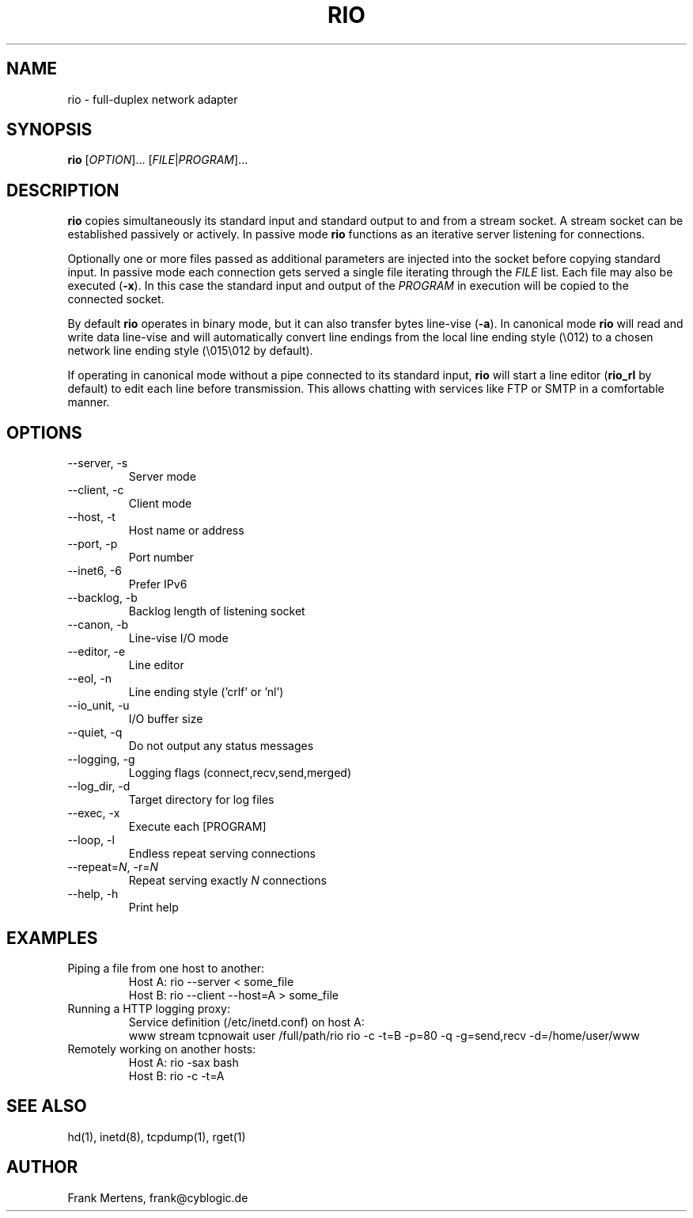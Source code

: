 .TH RIO "1" "03 MAY 2009" "version 0.9.4" "Misc Commands"
.SH NAME
rio \- full-duplex network adapter
.SH SYNOPSIS
.B rio
[\fIOPTION\fP]... [\fIFILE\fP|\fIPROGRAM\fP]...
.SH DESCRIPTION
." In case you forget again what roff is about: http://www.linuxjournal.com/article/1158.
." Useful commands:
." groff -Tascii -man rio.man > man.1
." groff -Tps -man rio.man > rio.ps && ps2pdf rio.ps
.PP
\fBrio\fP copies simultaneously its standard input and standard output to and from a stream socket.
A stream socket can be established passively or actively. In passive mode \fBrio\fP functions as
an iterative server listening for connections.
.PP
Optionally one or more files passed as additional parameters are injected into the socket
before copying standard input. In passive mode each connection gets served a single file iterating
through the \fIFILE\fP list. Each file may also be executed (\fB-x\fP). In this case the standard input
and output of the \fIPROGRAM\fP in execution will be copied to the connected socket.
.PP
By default \fBrio\fP operates in binary mode, but it can also transfer bytes line-vise (\fB-a\fP).
In canonical mode \fBrio\fP will read and write data line-vise and will automatically
convert line endings from the local line ending style (\\012) to a chosen network line
ending style (\\015\\012 by default).
.PP
If operating in canonical mode without a pipe connected to its standard input, \fBrio\fP will
start a line editor (\fBrio_rl\fP by default) to edit each line before transmission. This
allows chatting with services like FTP or SMTP in a comfortable manner.
.SH OPTIONS
.TP
\-\-server, \-s
Server mode
.TP
\-\-client, \-c
Client mode
.TP
\-\-host, \-t
Host name or address
.TP
\-\-port, \-p
Port number
.TP
\-\-inet6, \-6
Prefer IPv6
.TP
\-\-backlog, \-b
Backlog length of listening socket
.TP
\-\-canon, \-b
Line-vise I/O mode
.TP
\-\-editor, \-e
Line editor
.TP
\-\-eol, \-n
Line ending style ('crlf' or 'nl')
.TP
\-\-io_unit, \-u
I/O buffer size
.TP
\-\-quiet, \-q
Do not output any status messages
.TP
\-\-logging, \-g
Logging flags (connect,recv,send,merged)
.TP
\-\-log_dir, \-d
Target directory for log files
.TP
\-\-exec, \-x
Execute each [PROGRAM]
.TP
\-\-loop, \-l
Endless repeat serving connections
.TP
\-\-repeat=\fIN\fP, \-r=\fIN\fP
Repeat serving exactly \fIN\fP connections
.TP
\-\-help, \-h
Print help
.SH EXAMPLES
.TP
Piping a file from one host to another:
.nf
Host A: rio --server < some_file
Host B: rio --client --host=A > some_file
.fi
.TP
Running a HTTP logging proxy:
Service definition (/etc/inetd.conf) on host A:
.nf
www stream tcpnowait user /full/path/rio rio -c -t=B -p=80 -q -g=send,recv -d=/home/user/www
.fi
.TP
Remotely working on another hosts:
.nf
Host A: rio -sax bash
Host B: rio -c -t=A
.fi
.SH "SEE ALSO"
hd(1), inetd(8), tcpdump(1), rget(1)
.SH AUTHOR
Frank Mertens, frank@cyblogic.de
